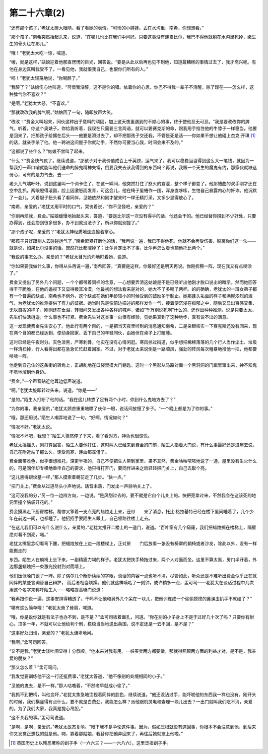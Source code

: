 第二十六章(2)
================

“还有那个孩子，”老犹太瞪大眼睛，看了看她的表情。“可怜的小娃娃。丢在水沟里，南希，你想想看。”

“那个孩子，”南希突然抬起头来，说道，“在哪儿也比在我们中间好。只要这事没有连累比尔，我巴不得他就躺在水沟里死掉，嫩生生的骨头烂在那儿。”

“哦！”老犹太大吃一惊，喊道。

“嗳，就是这样，”姑娘迎着他那直愣愣的目光，回答说。“要是从此以后再也见不到他，知道最糟糕的事情过去了，我才高兴呢。有他在身边真叫我受不了。一看见他，我就恨我自己，也恨你们所有的人。”

“呸！”老犹太轻蔑地说，“你喝醉了。”

“我醉了？”姑娘伤心地叫道，“可惜我没醉，这不是你的错。依着你的心思，你巴不得我一辈子不清醒，除了现在——怎么样，这种脾气你不喜欢？”

“是啊。”老犹太大怒，“不喜欢。”

“那就改改我的脾气啊。”姑娘回了一句，随即放声大笑。

“改改！”费金大叫起来，同伙这种出乎意料的顽固，加上这天夜里遇到的不顺心的事，终于使他忍无可忍。“我是要改改你的脾气。听着，你这个奥婊子。你给我听着，我现在只需要三言两语，就可以要赛克斯的命，跟我用手掐住他的牛脖子一样稳当。他要是回来了，把那孩子给撂在后头——他要是滑过去了，却不把那孩子交还我，不管是死是活——你如果不想让他碰上杰克·开琪 [#]_ 的话，就亲手杀了他。他一跨进这间屋子你就动手，不然你可要当心我，时间会来不及的。”


“这都说了些什么？”姑娘不禁叫了起来。

“什么？”费金快气疯了，继续说道，“那孩子对于我价值成百上千英镑，运气来了，我可以稳稳当当得到这么大一笔钱，就因为一帮我打一声口哨就能叫他们送命的醉鬼精神失常，倒要我失去该我得到的东西吗？再说，我跟一个天生的魔鬼有约，那家伙就缺这份心，可有的是力气去，去——”’

老头儿气喘吁吁，说到这里叫一个词卡住了，在这一瞬间，他突然打住了怒火的宣泄，整个样子都变了。他那蜷曲的双手刚才还在空中乱抓，两眼瞪得滚圆，脸上因激怒而发青，可这会儿，他在椅子里蜷作一团，浑身直哆嗦，生怕自己暴露内心的奸诈。他沉默了一会儿，大着胆子扭头看了看同伴，见她依然和刚才醒来时一样无精打采，又多少显得放心了。

“南希，亲爱的，”老犹太用平时的口气，哭丧着说，“你不见怪吧，亲爱的？”

“你别再烦我，费金。”姑娘缓慢地抬起头来，答道，“要是比尔这一次没有得手的话，他还会干的。他已经替你捞到不少好处，只要办得到，还会捞到很多很多，办不到就没法子了，所以你就别提了。”

“那个孩子呢，亲爱的？”老犹太神经质地连连擦着掌心。

“那孩子只好跟别人去碰碰运气了，”南希赶紧打断他的话，“我再说一遍，我已不得他死，他就不会再受伤害，脱离你们这一伙——就是说，如果比尔没事的话。既然托比都溜掉了；比尔肯定出不了事，比尔再怎么着也顶他托比两个。”

“我说的事怎么办，亲爱的？”老犹太目光灼灼地盯着她，说道。

“你如果要我做什么事，你得从头再说一遍，”南希回答，“真要是这样，你最好还是明天再说。你刚折腾一阵，现在我又有点糊涂了。”

费金又提出了另外几个问题，一个个都带着同样的含意，一心想要弄清这姑娘是不是已经听出他刚才脱口说出的暗示，然而她回答得干干脆脆，在他的逼视下又显得极其冷漠，他最初的想法看来是对的，她大不了多喝了两杯。的的确确，老犹太的一班女弟子都有一个普遍的缺点，南希也不例外，这个缺点在她们年龄较小的时候受到的鼓励多于制止。她那蓬头垢面的样子和满屋浓烈的酒气，为老犹太的推测提供了有力的证据。她当时先是像前边描述的那样发作一气，接着便沉浸在抑郁之中，随后又显出百感交集、无以自拔的样子，刚刚还在垂泪，转眼间又发出各种各样的喊声，诸如“千万别说死啊”什么的，还作出种种推测，说是只要太太、先生们快活逍遥，什么事也不打紧。费金先生对这类事一向很有经验，见她果真到了这种地步，真有说不出的满意。

这一发现使费金先生安心了。他此行有两个目的，一是把当天夜里听到的消息通知南希，二是亲眼核实一下赛克斯还没有回来，现在两个目的都已经达到，便动身回家，丢下自己的年轻同伙，由她伏在桌子上打瞌睡。

这时已经是午夜时分。天色漆黑，严寒刺骨，他实在没有心情闲逛。寒风掠过街道，似乎想把稀稀落落的几个行人当作尘土、垃圾一样清扫掉，行人看得出都在急急忙忙赶着回家。不过，对于老犹太来说倒是一路顺风，强劲的阵风每次粗暴地推他一把，他都要哆嗦一阵。

他走到自己住的这条街的转角上，正胡乱地在口袋里摸大门钥匙，这时一个黑影从马路对面一个黑洞洞的门廊里窜出来，神不知鬼不觉地溜到他身边。

“费金。”一个声音贴近他耳边低声说道。

“啊。”老犹太旋即转过头来，说道。“你是——”

“是的。”陌生人打断了他的话。“我在这儿转悠了足有两个小时，你到什么鬼地方去了？”

“为你的事，我亲爱的，”老犹太顾虑重重地瞟了伙伴一眼，说话间放慢了步子。“一个晚上都是为了你的事。”

“哦，那还用说。”陌生人嘲弄地说了一句。“好啊，情况如何？”

“情况不好。”老犹太说。

“情况不坏吧，我想？”陌生人骤然停了下来，看了看对方，神色也很惊慌。

老犹太摇摇头，刚打算回答，陌生人要他打住，这时两人已经来到费金的门前，陌生人指着大门说，有什么事最好还是进屋去说，自己在附近站了那么久，饱受风寒，连血都冻僵了。

费金面带难色，似乎很想推托，深更半夜的，自己不便把生人带到家里。果不其然，费金咕咕哝哝地说了一通，屋里没有生火什么的，可是同伴却专横地重申自己的要求，他只得打开门，要同伴进来之后轻轻把门关上，自己去取个亮。

“这儿黑得跟坟墓一样，”那人摸索着朝前走了几步。“快一点。”

“把门关上。”费金从过道尽头小声地说。话音未落，门发出一声巨响关上了。

“这可没我的分，”另一位一边辨方向，一边说。“是风刮过去的，要不就是它自个儿关上的。快把亮拿过来，不然我会在这该死的地洞里撞个脑袋开花的。”

费金摸黑走下厨房楼梯，稍停又擎着一支点亮的蜡烛走上来，还带　　来了消息，托比·格拉基特已经在楼下里间睡着了，几个少年在前边一间，也都睡了。他招招手要陌生人跟上，自己领路往楼上走去。

“在这儿我们可以有什么说什么，亲爱的，”老犹太推开二楼上的一道门，说道。“百叶窗有几个窟窿，我们把蜡烛搁在楼梯上，隔壁绝对看不到亮，喏。”

老犹太嘴里念叨看弯下腰，把蜡烛放在上边一段楼梯上，正对房　　门后放看一张没有椅罩的躺椅或者沙发，除此以外，没有一样能搬走的

东西。陌生人在躺椅上坐下来，一副精疲力竭的样子。老犹太把扶手椅拖过来，两个人对面而坐。这里不算太黑，房门半开着，外边那盏蜡烛把一束激光投射到对而墙上。

他们压低嗓门谈了一阵。除了偶尔几个断断续续的字眼，谈话的内容一点也听不清，尽管如此，听众还是不难听出费金似乎正在就同伴的某些言词替自己辩护， 而后者相当烦躁。他们就这样嘀咕了一刻钟，或许稍多一点，孟可司——老犹太在谈话过程中几次用这个名字来称呼陌生人——略略提高嗓门说道：

“我再跟你说一遍，这事安排得糟透了。干吗不让他和另外几个呆在一块儿，把他训练成一个偷偷摸摸的鼻涕虫扒手不就结了？”

“哪有这么简单哩！”老犹太耸了耸肩，喊道。

“哦，你是说你就是有法子也办不到，是不是？”孟可司板着面孔，问道。“你在别的小子身上不是于过好几十次了吗？只要你有耐心，顶多一年，不就可以让他给判个刑，稳稳当当地送出英国，说不定还是一去不回，是不是？”

“这事好处归谁，亲爱的？”老犹太谦卑地问。

“我啊。”孟可司回答。

“又不是我，”老犹太谈吐间显得十分恭顺。“他本来对我有用。一桩买卖两方都要做，那就得照顾两方面的利益才对，是不是，我亲爱的朋友？”

“那又怎么着？”孟可司问。

“我发觉要训练他干这一行还挺费事，”老犹太答道，“他不像别的处境相同的小子。”

“见他的鬼去，是不一样。”那人咕噜着，“不然老早就成小偷了。”

“我抓不到把柄，叫他变坏，”老犹太焦急地注视着同伴的脸色，继续说道。“他还没沾过手，能吓唬他的东西我一样也没有，刚开头的时候，我们横竖得有点什么，要不就是白费劲。我能怎么样？派他跟机灵电和查理一块儿出去？一出门就叫我们吃不消，亲爱的。为了我们大家，我真是提心吊胆。”

“这不关我的事。”孟可司说道。

“是啊，是啊，亲爱的。”老犹太故态复萌。“眼下我不是争论这件事。因为，假如压根就没有这回事，你根本不会注意到他，到后来你又发觉正想找的就是他。嗨，靠着那姑娘，我替你把他弄回来了，再往后她就宠上他啦。”

.. [#] 英国历史上以残忍著称的刽子手（一六六三？——一六八六）。这里泛指刽子手。
